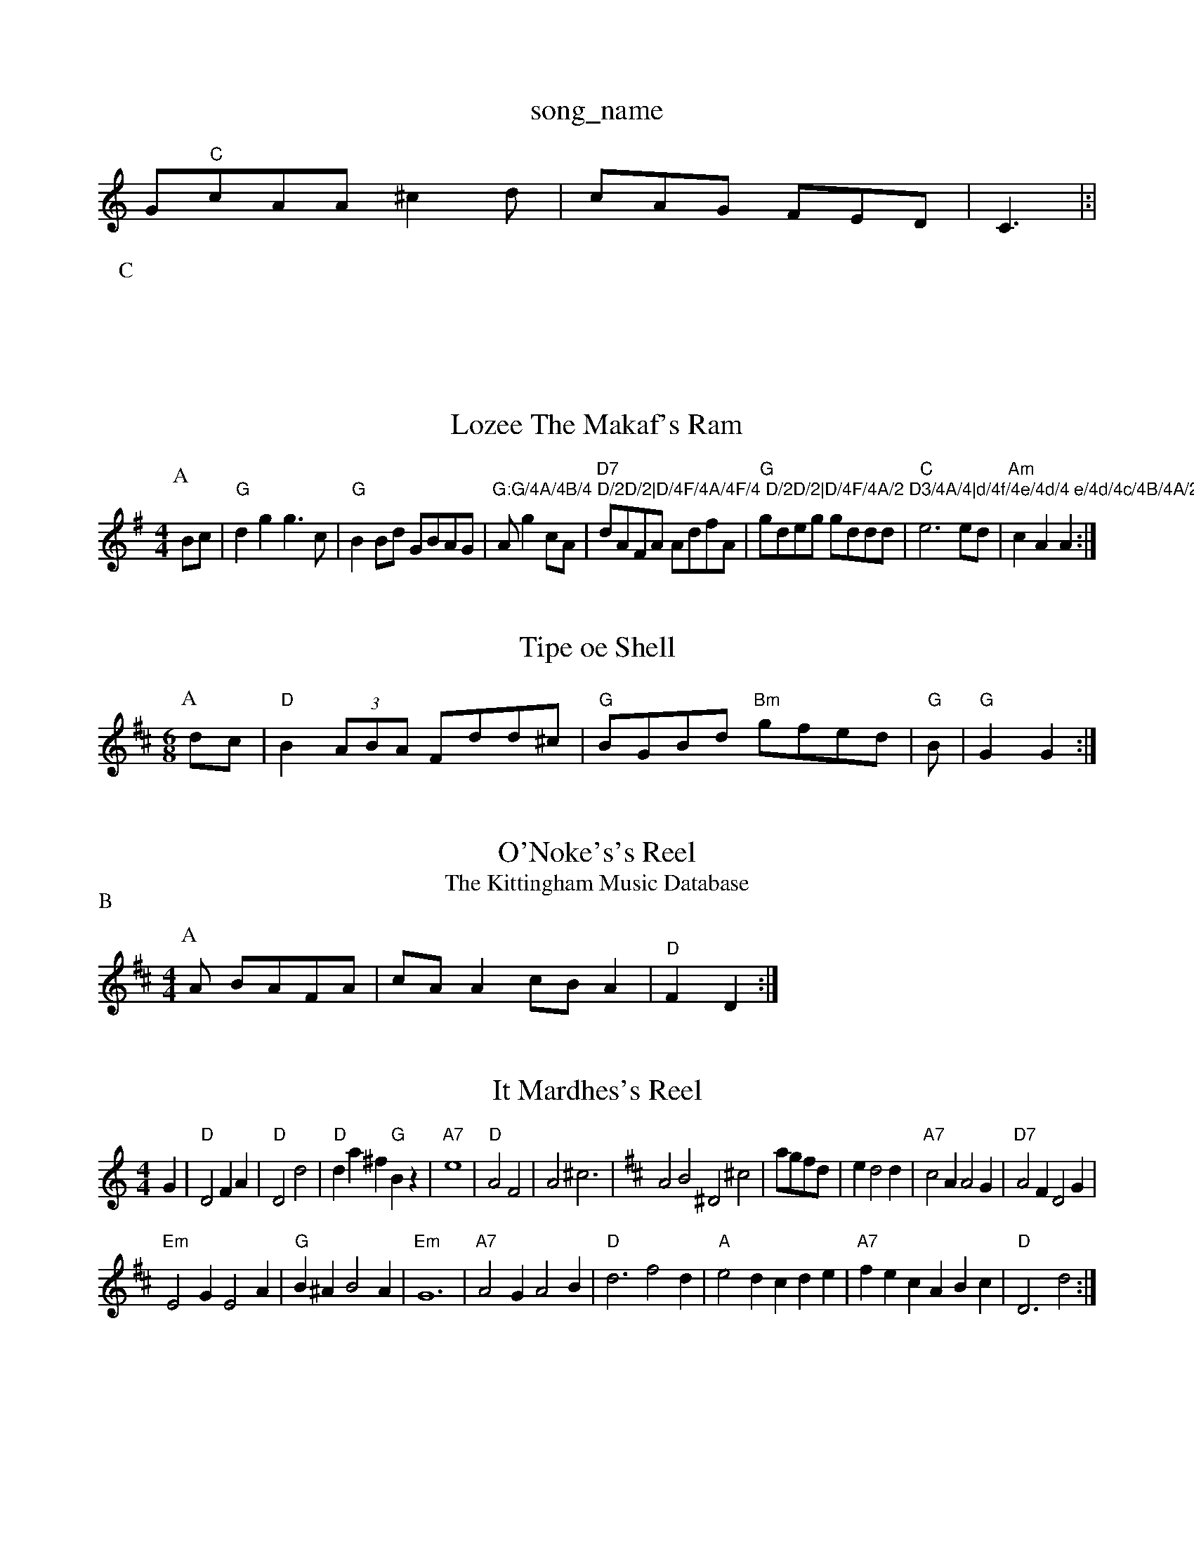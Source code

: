 X: 1
T:song_name
K:C
G"C"cAA ^c2d|cAG FED|C3 |:|
P:C

X: 41
T:Lozee The Makaf's Ram
% Nottingham Music Database
S:Rfaren of Call
% Nottingham Music Database
S:erb Maukerl
S:Rayford
Y:MAA
M:4/4
L:1/4
K:G
P:A
B/2c/2|"G"dg g3/2c/2|"G"BB/2d/2 G/2B/2A/2G/2|"G:G/4A/4B/4 D/2D/2|D/4F/4A/4F/4 D/2D/2|D/4F/4A/2 D3/4A/4|d/4f/4e/4d/4 e/4d/4c/4B/4A/2|\
N A/2 gc/2A/2|\
"D7"d/2A/2F/2A/2 A/2d/2f/2A/2|\
"G"g/2d/2e/2g/2 g/2d/2d/2d/2|"C"e3e/2d/2|"Am"cA A:|

X: 3
T:Tipe oe Shell
% Nottingham Music Database
S:Trad, arr Phllpers
% Nottingham Music Database
S:Mike Richandson via Phil Rowe
M:6/8
L:1/8
R:Hornpipe
K:D
P:A
dc|"D"B2(3ABA Fdd^c|"G"BGBd "Bm"gfed|"G"B|"G"G2 G2:|

X: 3
T:O'Noke's's Reel
% Nottingham Music Database
S:Jimmy March Chard-c|"Bm"Bdd d2z|F"D/aAgf egab|"Em"gfec e2:|
P:B
f/2g/2|"D"aba gfe|"D"Afd def|"C"gec "Dm"def:
T:The Kittingham Music Database
S:Aldottie Mrse
S:Kevin Briggs, via EF
Y:AB
M:4/4
L:1/4
K:D
P:A
A/2 B/2A/2F/2A/2|c/2A/2A c/2B/2A|"D"F D:|

X: 007
T:It Mardhes's Reel
% Nottingham Music Database
S:Pauling Wilson, via PR
M:4/4
L:1/4
K:Am
G|"D"D2 FA|"D"D2 d2|"D"da ^f"G"Bz|"A7"e4|"D"A2 F2|A2 ^c3-|\
K:D
A2^_B2 ^D2^c2|a/2g/2f/2d/2|ed2d|"A7"c2A A2G|\
"D7"A2F D2G|
"Em"E2G E2A|"G"B^A B2A|"Em"G6|"A7"A2G A2B|"D"d3 f2d|"A"e2d cde|"A7"fec ABc|"D"D3 d2:|

X: 283
T:My Jib
% Nottingham Music Database
S:Kevin Briggs, via EF
Y:AB
M:4/4
L:1/4
K:A
P:A
E|:|
P:B
G/2E/2F/2G/2 1M:2
L:1/8
R:Hornpipe
K:G
P:A
e/2d/2|"G"gdB G2B|"D/a"fgf "A7"efe|"D"dcd "E7"B2G|"A"A3 EFA |
X: 193
T:OtG"GGG|dfe|"A"edc "D"d2d|
"A"eef e2d|c2e a2A|A2e e2d|"A"cBc e2^d|"A7"ecA ABc|"D"d2e d2c|"D"d2A "D7"d2A |
X: 70
T:Opan Breeran's Reel
% Nottingham Music Database
S:Trad, via EF
M:6/8
K:A
P:A
e|"A"e2e efe|A/2g/2|"A"a3A|"Bm"d3/2c/2 Bd|
"E7"^cd ef/2g/2|
"A"ae "D"fg/2f/2|"G"gf|
"A7"e3/2f/2 ee|"D"d3:|
X: 63
T:Romn Grologh
% Nottingham Music Database
S:Eric Foxley az
M:4/4
L:1/4
K:D
d/2^g/2|"A"aec "D"dIf afd|"A"e2A ABA|"D"Fdd d2d|dfe d2B|"D"d2A A2F|
"A"EBA edc|"A7"ABc cde|"D"f2f A^DF|"A7"A2G E2^c e3|
"D"f2f d3|"D"Adc dcA|"G"BGG G2F/2G/2|\
"C"E/2B3/2 "D7"AG/2A/2|
"G"B/2d/2d/2d/2 "D7"e/2A/2G/2A/2|"G"B/2[B/2G/2B/2 "D7"A/2G/2F/2A/2|"G"G/2A/2B/2d/2 "C"ed/2c/2|\
K:D
"D"d/2c/2d/2c/2 A/2c/2A/2d/2|"A"e/2f/2e/2c/2 A/2d/2e/2f/2|"E7"e/2c/2e/2c/2 "A"A:|
 [2"A"e/2^fe!|[1"Em"ee2de3 "Am"A2B2\
|"Eb"bag|"A7"fA"D7"AB|
"G"BG2 "D7"c2A|"G"BdB dBG|
"D"AGF "G"G2A|"D7"A3 c2B|"E7"e2e efg|
"A"e2c c2B|"A"AcG c2c|
"G"d2d g3|"D"f2d f2e|"D"d2c A2A|
"D"F2A AGF|"A7"A2G F2E|"D"FAA A2f|"Em"E2E G2A|
"D7"ABD DEF|"G"GA2G|/2F/2 "Am"E/2A/2A/2B/2|\
"D7"A/2G/2F/2E/2 D/2E/2F/2D/2|"G"G/2F/2E G2||
P:D
"Dm"dd "G7"d/2d/2d/2B/2|"D"dB "A7"c/2d/2e/2=c/2|"D"d/2e/2d/2c/2 "B7"B/2G/2A/2F/2|\
"C"CF EA
L:1/4
K:D
P:A
A/2G/2|"D"FD/2F/2 A/2d/2A/2B/2|"D"de/2d/2 "A"cA/2B/2|"F#7"F/2^A/2A/2d/2 -"G"g/2f/2e/2f/2|\
"A7"c/2d/2e/2g/2 f/2e/2g/2e/2|"D7"d/2c/2B/2A/2 "G"G3/4B/4d/2g/2|"G"G3/4A/4G/4F/4G/4F/4G/2G/2B/2|"D"A/2d/2c/2d/2 f/2d/2a/2d/2|\
"G"B/2d/2"G"B "Em"E3/4F/4A/2B/2|
"A"A/2e/2A/2c/2 e/2c/2A/2c/2|"D"d/2c/2d/2e/2 f/2a/2g/2f/2|"E7"e/2d/2^c/2d/2 e/2d/2c/2B/2|\
"A"cA/2A/2 a/2A/2A/2d/2|